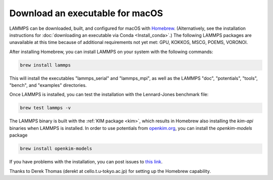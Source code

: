 Download an executable for macOS
--------------------------------

LAMMPS can be downloaded, built, and configured for macOS with `Homebrew
<homebrew_>`_.  (Alternatively, see the installation instructions for
:doc:`downloading an executable via Conda <Install_conda>`.)  The
following LAMMPS packages are unavailable at this time because of
additional requirements not yet met: GPU, KOKKOS, MSCG, POEMS,
VORONOI.

After installing Homebrew, you can install LAMMPS on your system with
the following commands:

.. code-block:: bash

   brew install lammps

This will install the executables "lammps_serial" and "lammps_mpi", as
well as the LAMMPS "doc", "potentials", "tools", "bench", and "examples"
directories.

Once LAMMPS is installed, you can test the installation with the
Lennard-Jones benchmark file:

.. code-block:: bash

   brew test lammps -v

The LAMMPS binary is built with the :ref:`KIM package <kim>`, which
results in Homebrew also installing the `kim-api` binaries when LAMMPS
is installed.  In order to use potentials from `openkim.org
<openkim_>`_, you can install the `openkim-models` package

.. code-block:: bash

   brew install openkim-models

If you have problems with the installation, you can post issues to
`this link <https://github.com/Homebrew/homebrew-core/issues>`_.

.. _homebrew: https://brew.sh

Thanks to Derek Thomas (derekt at cello.t.u-tokyo.ac.jp) for setting
up the Homebrew capability.

.. _openkim: https://openkim.org
